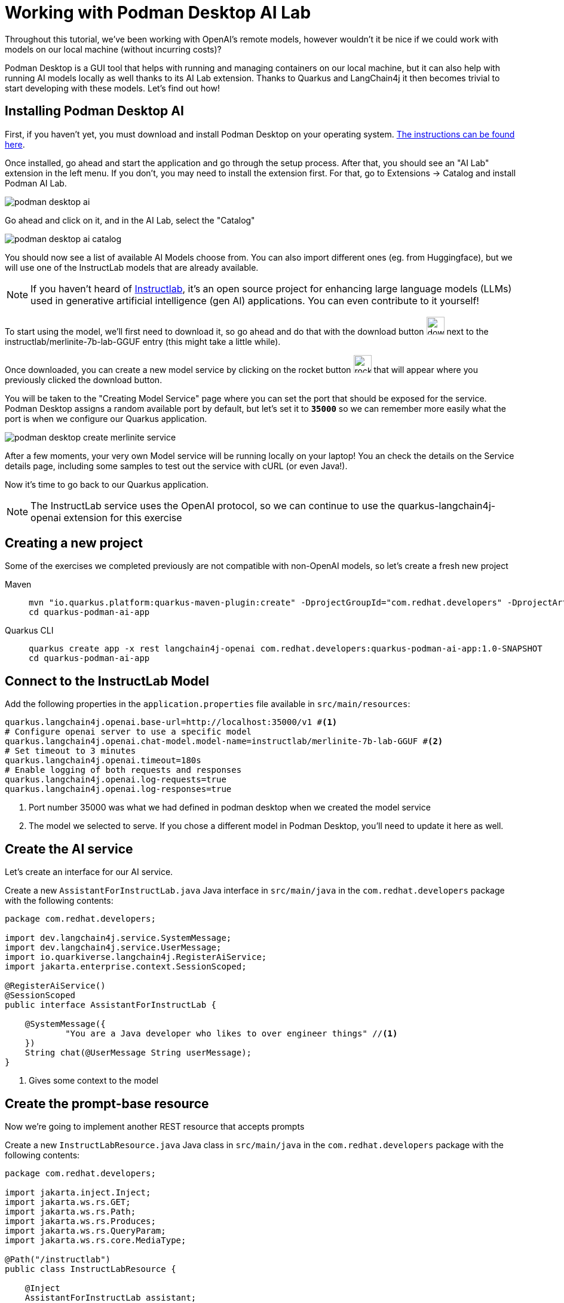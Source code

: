 = Working with Podman Desktop AI Lab

:project-podman-ai-name: quarkus-podman-ai-app

Throughout this tutorial, we've been working with OpenAI's remote models, however wouldn't it be nice if we could work
with models on our local machine (without incurring costs)?

Podman Desktop is a GUI tool that helps with running and managing containers on our local machine, but it can also help with running AI models locally as well thanks to its AI Lab extension. Thanks to Quarkus and LangChain4j it then becomes trivial to start developing with these models. Let's find out how! 


== Installing Podman Desktop AI

First, if you haven't yet, you must download and install Podman Desktop on your operating system. https://podman-desktop.io/downloads[The instructions can be found here, window="_blank"].

Once installed, go ahead and start the application and go through the setup process. After that, you should see an "AI Lab" extension in the left menu. If you don't, you may need to install the extension first. For that, go to Extensions -> Catalog and install Podman AI Lab. 

image::podman-desktop-ai.png[]

Go ahead and click on it, and in the AI Lab, select the "Catalog"

image::podman-desktop-ai-catalog.png[]

You should now see a list of available AI Models choose from. You can also import different ones (eg. from Huggingface), but we will use one of the InstructLab models that are already available. 

NOTE: If you haven't heard of https://developers.redhat.com/articles/2024/05/07/instructlab-open-source-generative-ai[Instructlab], it's an open source project for enhancing large language models (LLMs) used in generative artificial intelligence (gen AI) applications. You can even contribute to it yourself! 

To start using the model, we'll first need to download it, so go ahead and do that with the download button image:podman-desktop-model-download.png[download button,30] next to the instructlab/merlinite-7b-lab-GGUF entry (this might take a little while). 

Once downloaded, you can create a new model service by clicking on the rocket button image:podman-desktop-create-model-service.png[rocket button, 30] that will appear where you previously clicked the download button. 

You will be taken to the "Creating Model Service" page where you can set the port that should be exposed for the service. Podman Desktop assigns a random available port by default, but let's set it to `*35000*` so we can remember more easily what the port is when we configure our Quarkus application. 

image::podman-desktop-create-merlinite-service.png[]

After a few moments, your very own Model service will be running locally on your laptop! You an check the details on the Service details page, including some samples to test out the service with cURL (or even Java!). 

Now it's time to go back to our Quarkus application.

NOTE: The InstructLab service uses the OpenAI protocol, so we can continue to use the quarkus-langchain4j-openai extension for this exercise



== Creating a new project

Some of the exercises we completed previously are not compatible with non-OpenAI models, so let's create a fresh new project

[tabs%sync]
====

Maven::
+
--
[.console-input]
[source,bash,subs="+macros,+attributes"]
----
mvn "io.quarkus.platform:quarkus-maven-plugin:create" -DprojectGroupId="com.redhat.developers" -DprojectArtifactId="{project-podman-ai-name}" -DprojectVersion="1.0-SNAPSHOT" -Dextensions=langchain4j-openai,rest
cd {project-podman-ai-name}
----
--
Quarkus CLI::
+
--

[.console-input]
[source,bash,subs="+macros,+attributes"]
----
quarkus create app -x rest langchain4j-openai com.redhat.developers:{project-podman-ai-name}:1.0-SNAPSHOT
cd {project-podman-ai-name}
----
--
====

== Connect to the InstructLab Model

Add the following properties in the `application.properties` file available in `src/main/resources`:

[.console-input]
[source,properties]
----
quarkus.langchain4j.openai.base-url=http://localhost:35000/v1 #<1>
# Configure openai server to use a specific model
quarkus.langchain4j.openai.chat-model.model-name=instructlab/merlinite-7b-lab-GGUF #<2>
# Set timeout to 3 minutes
quarkus.langchain4j.openai.timeout=180s
# Enable logging of both requests and responses
quarkus.langchain4j.openai.log-requests=true
quarkus.langchain4j.openai.log-responses=true
----
<1> Port number 35000 was what we had defined in podman desktop when we created the model service 
<2> The model we selected to serve. If you chose a different model in Podman Desktop, you'll need to update it here as well.

== Create the AI service

Let's create an interface for our AI service.

Create a new `AssistantForInstructLab.java` Java interface in `src/main/java` in the `com.redhat.developers` package with the following contents:

[.console-input]
[source,java]
----
package com.redhat.developers;

import dev.langchain4j.service.SystemMessage;
import dev.langchain4j.service.UserMessage;
import io.quarkiverse.langchain4j.RegisterAiService;
import jakarta.enterprise.context.SessionScoped;

@RegisterAiService()
@SessionScoped
public interface AssistantForInstructLab {

    @SystemMessage({
            "You are a Java developer who likes to over engineer things" //<1>
    })
    String chat(@UserMessage String userMessage);
}
----
<1> Gives some context to the model

== Create the prompt-base resource

Now we're going to implement another REST resource that accepts prompts 

Create a new `InstructLabResource.java` Java class in `src/main/java` in the `com.redhat.developers` package with the following contents:

[.console-input]
[source,java]
----
package com.redhat.developers;

import jakarta.inject.Inject;
import jakarta.ws.rs.GET;
import jakarta.ws.rs.Path;
import jakarta.ws.rs.Produces;
import jakarta.ws.rs.QueryParam;
import jakarta.ws.rs.core.MediaType;

@Path("/instructlab")
public class InstructLabResource {

    @Inject
    AssistantForInstructLab assistant;

    @GET
    @Produces(MediaType.TEXT_PLAIN)
    public String prompt() {
        // feel free to update this message to any question you may have for the LLM.
        String message = "Generate a class that returns the square root of a given number";
        return assistant.chat(message);
    }
}
----

== Invoke the endpoint

Let's ask our model to create a class that returns the square root of a given number:

You can check your prompt implementation by pointing your browser to http://localhost:8080/instructlab[window=_blank]

You can also run the following command:

[.console-input]
[source,bash]
----
curl http://localhost:8080/instructlab
----

An example of output (remember, your result will likely be different):

[.console-output]
[source,text]
----
Here is a simple Java class to calculate the square root of a given number using the built-in `Math` class in Java:

```java
public class SquareRootCalculator {
    public static void main(String[] args) {
        int num = 16; // square root of 16 is 4.0
        double result = Math.sqrt(num);
        System.out.println("Square root of " + num + ": " + result);
    }
}
```

Alternatively, if you want to handle negative numbers or non-integer inputs, you can use the `Math.sqrt()` function directly:

```java
public class SquareRootCalculator {
    public static void main(String[] args) {
        double num = -16; // square root of -16 is -4.0
        double result = Math.sqrt(num);
        System.out.println("Square root of " + num + ": " + result);
    }
}
```

This will allow you to calculate the square root of any given number, positive or negative, and handle non-integer inputs.
----

NOTE: depending on your local resources, this might take a up to a few minutes. If you run into timeouts, 
you can try changing the `quarkus.langchain4j.openai.timeout` value in the application.properties file. 
If you're running on Mac/Windows, you could also try to give the podman machine more CPU/Memory resources.

Notice that (at least in our case) the LLM responded with a Java class, since we provided in the SystemMessage that the 
LLM should respond as if they were a Java engineer.  

== Going further

Feel free to play around with the different models Podman Desktop AI Lab provides. You will notice that some are faster 
than others, and some will respond better to specific questions than others, based on how they have been trained.

NOTE: If you want to help improve the answers generated by the InstructLab model, feel free to https://github.com/instructlab/community/blob/main/README.md[contribute to the project]. 